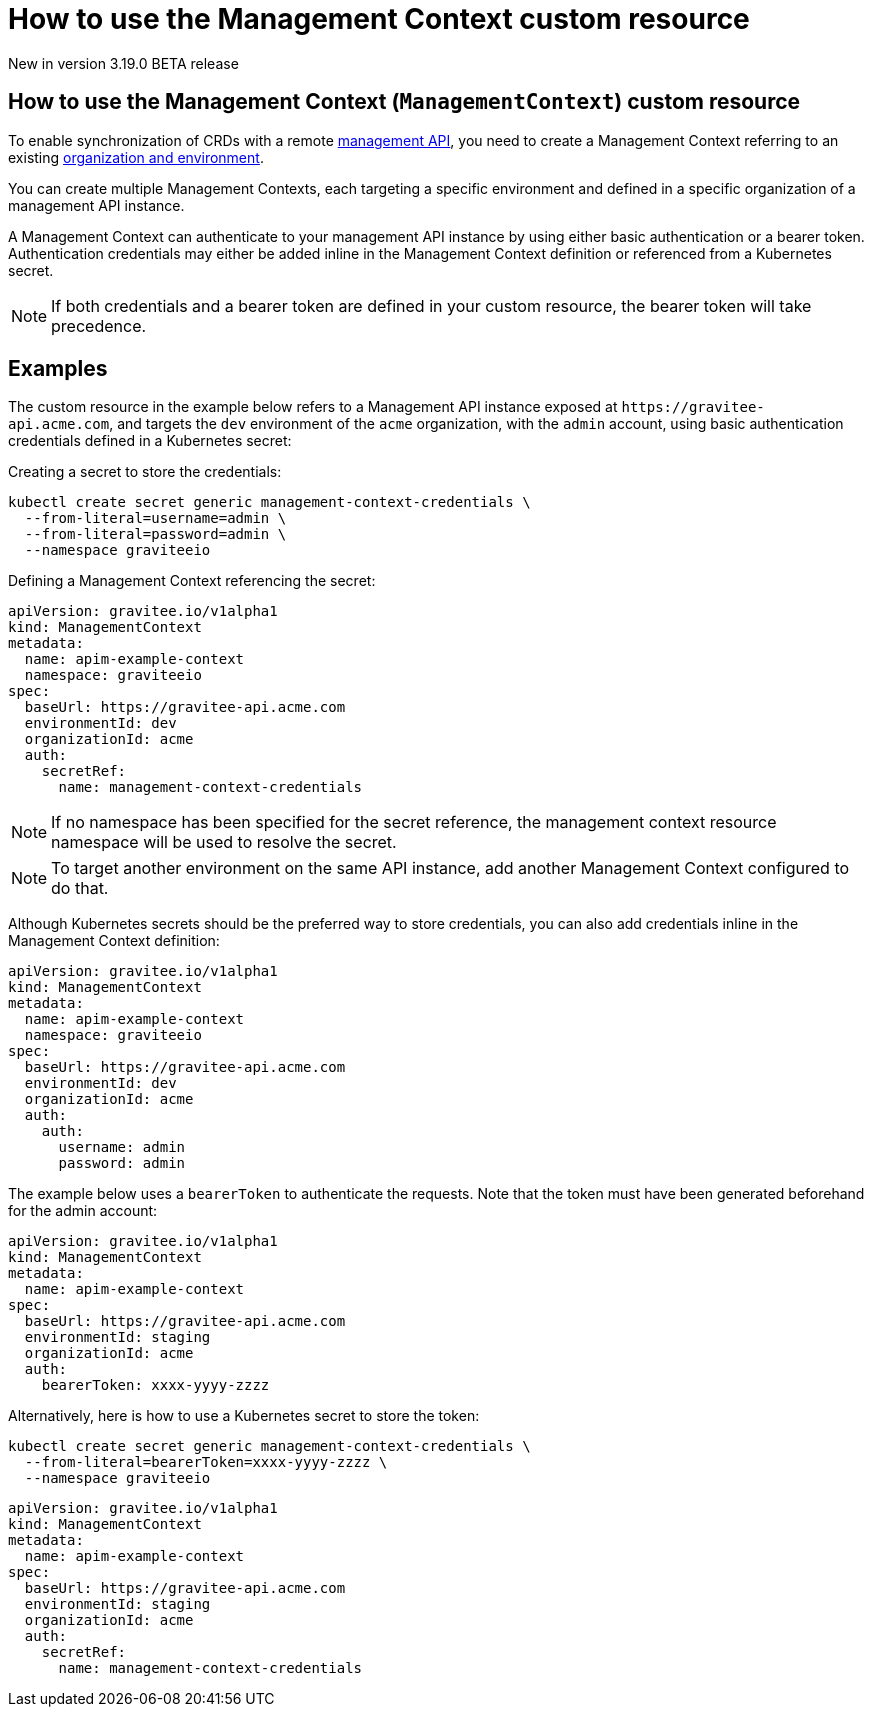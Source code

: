 [[apim-kubernetes-operator-user-guide-management-context]]
= How to use the Management Context custom resource
:page-sidebar: apim_3_x_sidebar
:page-permalink: apim/3.x/apim_kubernetes_operator_user_guide_management_context.html
:page-folder: apim/kubernetes
:page-layout: apim3x

[label label-version]#New in version 3.19.0#
[label label-version]#BETA release#

== How to use the Management Context (`ManagementContext`) custom resource

To enable synchronization of CRDs with a remote link:https://docs.gravitee.io/apim/3.x/apim_overview_architecture.html[management API^], you need to create a Management Context referring to an existing link:https://docs.gravitee.io/am/current/am_adminguide_organizations_and_environments.html[organization and environment^].

You can create multiple Management Contexts, each targeting a specific environment and defined in a specific organization of a management API instance.

A Management Context can authenticate to your management API instance by using either basic authentication or a bearer token. Authentication credentials may either be added inline in the Management Context definition or referenced from a Kubernetes secret.

NOTE: If both credentials and a bearer token are defined in your custom resource, the bearer token will take precedence.

== Examples

The custom resource in the example below refers to a Management API instance exposed at `+https://gravitee-api.acme.com+`, and targets the `dev` environment of the `acme` organization, with the `admin` account, using basic authentication credentials defined in a Kubernetes secret:

Creating a secret to store the credentials:

[source,yaml]
----
kubectl create secret generic management-context-credentials \
  --from-literal=username=admin \
  --from-literal=password=admin \
  --namespace graviteeio
----

Defining a Management Context referencing the secret:

[,yaml]
----
apiVersion: gravitee.io/v1alpha1
kind: ManagementContext
metadata:
  name: apim-example-context
  namespace: graviteeio
spec:
  baseUrl: https://gravitee-api.acme.com
  environmentId: dev
  organizationId: acme
  auth:
    secretRef:
      name: management-context-credentials
----

NOTE: If no namespace has been specified for the secret reference, the management context resource namespace will be used to resolve the secret.

NOTE: To target another environment on the same API instance, add another Management Context configured to do that.

Although Kubernetes secrets should be the preferred way to store credentials, you can also add credentials inline in the Management Context definition:

[,yaml]
----
apiVersion: gravitee.io/v1alpha1
kind: ManagementContext
metadata:
  name: apim-example-context
  namespace: graviteeio
spec:
  baseUrl: https://gravitee-api.acme.com
  environmentId: dev
  organizationId: acme
  auth:
    auth:
      username: admin
      password: admin
----

[,yaml]

The example below uses a `bearerToken` to authenticate the requests. Note that the token must have been generated beforehand for the admin account:

[,yaml]
----
apiVersion: gravitee.io/v1alpha1
kind: ManagementContext
metadata:
  name: apim-example-context
spec:
  baseUrl: https://gravitee-api.acme.com
  environmentId: staging
  organizationId: acme
  auth:
    bearerToken: xxxx-yyyy-zzzz
----

Alternatively, here is how to use a Kubernetes secret to store the token:

[source,yaml]
----
kubectl create secret generic management-context-credentials \
  --from-literal=bearerToken=xxxx-yyyy-zzzz \
  --namespace graviteeio
----

[,yaml]
----
apiVersion: gravitee.io/v1alpha1
kind: ManagementContext
metadata:
  name: apim-example-context
spec:
  baseUrl: https://gravitee-api.acme.com
  environmentId: staging
  organizationId: acme
  auth:
    secretRef:
      name: management-context-credentials
----
